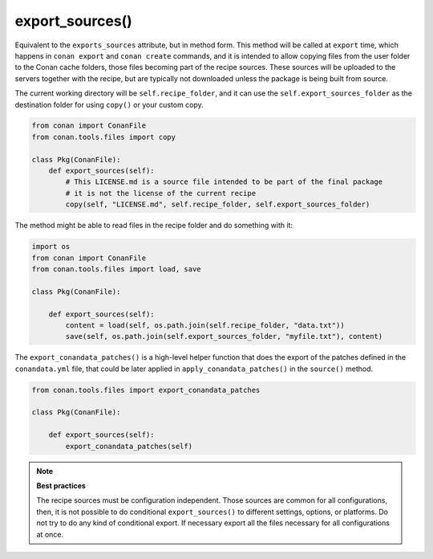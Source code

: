 .. _reference_conanfile_methods_export_sources:

export_sources()
================

Equivalent to the ``exports_sources`` attribute, but in method form. This method will be called at ``export`` time,
which happens in ``conan export`` and ``conan create`` commands, and it is intended to allow copying files from the
user folder to the Conan cache folders, those files becoming part of the recipe sources. These sources will
be uploaded to the servers together with the recipe, but are typically not downloaded unless the package is 
being built from source.

The current working directory will be ``self.recipe_folder``, and it can use the ``self.export_sources_folder``
as the destination folder for using ``copy()`` or your custom copy.

.. code-block:: python

    from conan import ConanFile
    from conan.tools.files import copy

    class Pkg(ConanFile):
        def export_sources(self):
            # This LICENSE.md is a source file intended to be part of the final package
            # it is not the license of the current recipe
            copy(self, "LICENSE.md", self.recipe_folder, self.export_sources_folder)


The method might be able to read files in the recipe folder and do something with it:

.. code-block:: python

    import os
    from conan import ConanFile
    from conan.tools.files import load, save

    class Pkg(ConanFile):

        def export_sources(self):
            content = load(self, os.path.join(self.recipe_folder, "data.txt"))
            save(self, os.path.join(self.export_sources_folder, "myfile.txt"), content)


The ``export_conandata_patches()`` is a high-level helper function that does the export of the patches defined
in the ``conandata.yml`` file, that could be later applied in ``apply_conandata_patches()`` in the ``source()`` method.

.. code-block:: python

    from conan.tools.files import export_conandata_patches

    class Pkg(ConanFile):

        def export_sources(self):
            export_conandata_patches(self)


.. note::

    **Best practices**

    The recipe sources must be configuration independent. Those sources are common for all configurations,
    then, it is not possible to do conditional ``export_sources()`` to different settings, options, or
    platforms. Do not try to do any kind of conditional export. If necessary export all the files necessary for 
    all configurations at once.
